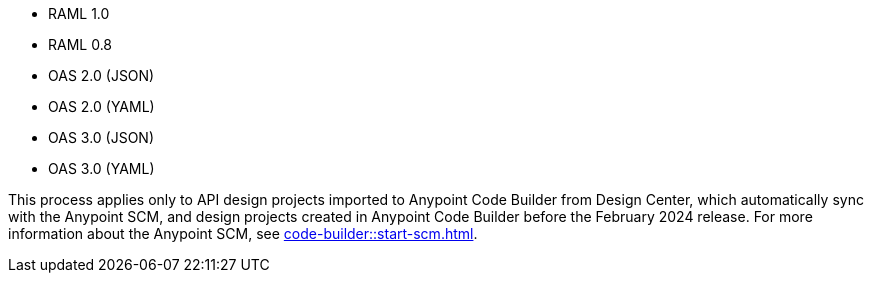 
//
// tag::api-spec-versions[]

* RAML 1.0
* RAML 0.8
* OAS 2.0 (JSON)
* OAS 2.0 (YAML)
* OAS 3.0 (JSON)
* OAS 3.0 (YAML)

// end::api-spec-versions[]
//

//
// tag:api-dc-scm-scope[]

This process applies only to API design projects imported to Anypoint Code Builder from Design Center, which automatically sync with the Anypoint SCM, and design projects created in Anypoint Code Builder before the February 2024 release. For more information about the Anypoint SCM, see xref:code-builder::start-scm.adoc[].

// end::api-dc-scm-scope[]
//

